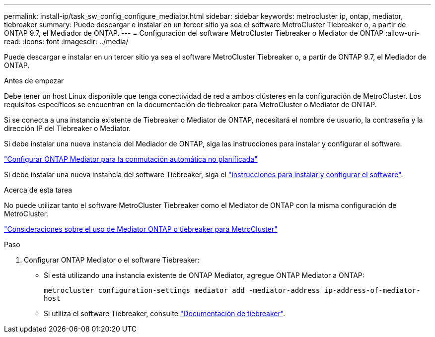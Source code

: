 ---
permalink: install-ip/task_sw_config_configure_mediator.html 
sidebar: sidebar 
keywords: metrocluster ip, ontap, mediator, tiebreaker 
summary: Puede descargar e instalar en un tercer sitio ya sea el software MetroCluster Tiebreaker o, a partir de ONTAP 9.7, el Mediador de ONTAP. 
---
= Configuración del software MetroCluster Tiebreaker o Mediator de ONTAP
:allow-uri-read: 
:icons: font
:imagesdir: ../media/


[role="lead"]
Puede descargar e instalar en un tercer sitio ya sea el software MetroCluster Tiebreaker o, a partir de ONTAP 9.7, el Mediador de ONTAP.

.Antes de empezar
Debe tener un host Linux disponible que tenga conectividad de red a ambos clústeres en la configuración de MetroCluster. Los requisitos específicos se encuentran en la documentación de tiebreaker para MetroCluster o Mediator de ONTAP.

Si se conecta a una instancia existente de Tiebreaker o Mediator de ONTAP, necesitará el nombre de usuario, la contraseña y la dirección IP del Tiebreaker o Mediator.

Si debe instalar una nueva instancia del Mediador de ONTAP, siga las instrucciones para instalar y configurar el software.

link:concept_mediator_requirements.html["Configurar ONTAP Mediator para la conmutación automática no planificada"]

Si debe instalar una nueva instancia del software Tiebreaker, siga el link:../tiebreaker/concept_overview_of_the_tiebreaker_software.html["instrucciones para instalar y configurar el software"].

.Acerca de esta tarea
No puede utilizar tanto el software MetroCluster Tiebreaker como el Mediator de ONTAP con la misma configuración de MetroCluster.

link:../install-ip/concept_considerations_mediator.html["Consideraciones sobre el uso de Mediator ONTAP o tiebreaker para MetroCluster"]

.Paso
. Configurar ONTAP Mediator o el software Tiebreaker:
+
** Si está utilizando una instancia existente de ONTAP Mediator, agregue ONTAP Mediator a ONTAP:
+
`metrocluster configuration-settings mediator add -mediator-address ip-address-of-mediator-host`

** Si utiliza el software Tiebreaker, consulte link:../tiebreaker/concept_overview_of_the_tiebreaker_software.html["Documentación de tiebreaker"].



